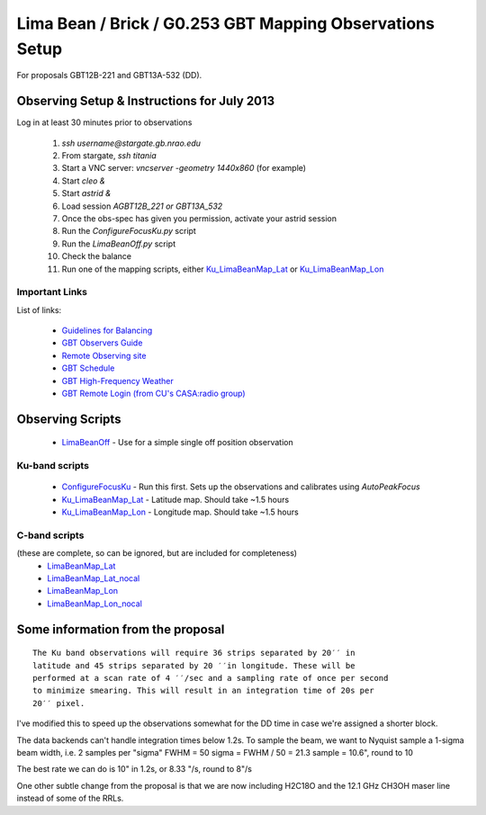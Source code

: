 Lima Bean / Brick / G0.253 GBT Mapping Observations Setup
=========================================================

For proposals GBT12B-221 and GBT13A-532 (DD).



Observing Setup & Instructions for July 2013
--------------------------------------------

Log in at least 30 minutes prior to observations

 1. `ssh username@stargate.gb.nrao.edu`
 2. From stargate, `ssh titania`
 3. Start a VNC server: `vncserver -geometry 1440x860` (for example)
 4. Start `cleo &`
 5. Start `astrid &`
 6. Load session `AGBT12B_221` *or* `GBT13A_532`
 7. Once the obs-spec has given you permission, activate your astrid session
 8. Run the `ConfigureFocusKu.py` script
 9. Run the `LimaBeanOff.py` script
 10. Check the balance
 11. Run one of the mapping scripts, either `Ku_LimaBeanMap_Lat <Ku_LimaBeanMap_Lat.py>`_ or
     `Ku_LimaBeanMap_Lon <Ku_LimaBeanMap_Lon.py>`_


Important Links
~~~~~~~~~~~~~~~
List of links:

 * `Guidelines for Balancing <http://www.gb.nrao.edu/gbt/support/pdf/balancing-presentation.pdf>`_
 * `GBT Observers Guide <https://science.nrao.edu/facilities/gbt/observing/GBTog.pdf>`_
 * `Remote Observing site <https://science.nrao.edu/facilities/gbt/observing/remote-observing-with-the-gbt>`_
 * `GBT Schedule <https://dss.gb.nrao.edu/schedule/public>`_
 * `GBT High-Frequency Weather <http://www.gb.nrao.edu/~rmaddale/Weather/AllOverviews.html>`_
 * `GBT Remote Login (from CU's CASA:radio group) <http://code.google.com/p/casaradio/wiki/GBTRemoteLogin>`_

Observing Scripts
-----------------
 * `LimaBeanOff <LimaBeanOff.py>`_ - Use for a simple single off position observation

Ku-band scripts
~~~~~~~~~~~~~~~
 * `ConfigureFocusKu <ConfigureFocusKu.py>`_ - Run this first.  Sets up the observations and calibrates using `AutoPeakFocus`
 * `Ku_LimaBeanMap_Lat <Ku_LimaBeanMap_Lat.py>`_ - Latitude map.  Should take ~1.5 hours
 * `Ku_LimaBeanMap_Lon <Ku_LimaBeanMap_Lon.py>`_ - Longitude map.  Should take ~1.5 hours


C-band scripts
~~~~~~~~~~~~~~
(these are complete, so can be ignored, but are included for completeness)
 * `LimaBeanMap_Lat <LimaBeanMap_Lat.py>`_
 * `LimaBeanMap_Lat_nocal <LimaBeanMap_Lat_nocal.py>`_
 * `LimaBeanMap_Lon <LimaBeanMap_Lon.py>`_
 * `LimaBeanMap_Lon_nocal <LimaBeanMap_Lon_nocal.py>`_


Some information from the proposal
----------------------------------

::

    The Ku band observations will require 36 strips separated by 20′′ in
    latitude and 45 strips separated by 20 ′′in longitude. These will be
    performed at a scan rate of 4 ′′/sec and a sampling rate of once per second
    to minimize smearing. This will result in an integration time of 20s per
    20′′ pixel.

I've modified this to speed up the observations somewhat for the DD time in
case we're assigned a shorter block.

The data backends can't handle integration times below 1.2s.
To sample the beam, we want to Nyquist sample a 1-sigma beam width, i.e. 2
samples per "sigma"
FWHM = 50
sigma = FWHM / 50 = 21.3
sample = 10.6", round to 10

The best rate we can do is 10" in 1.2s, or 8.33 "/s, round to 8"/s

One other subtle change from the proposal is that we are now including H2C18O
and the 12.1 GHz CH3OH maser line instead of some of the RRLs.
